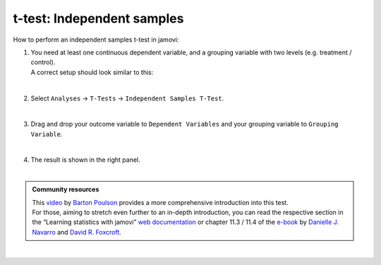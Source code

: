.. sectionauthor:: `Jonas Rafi <https://www.su.se/english/profiles/jora9288-1.283149>`__

===========================
t-test: Independent samples
===========================

| How to perform an independent samples t-test in jamovi:

#. | You need at least one |continuous| continuous dependent variable, and a
     |nominal| grouping variable with two levels (e.g. treatment / control).
     
   | A correct setup should look similar to this:

   |data_format_ttest_independent|

   | 

#. | Select ``Analyses`` → ``T-Tests`` → ``Independent Samples T-Test``.

   |select_ttest_independent|

   | 

#. | Drag and drop your outcome variable to ``Dependent Variables`` and
     your grouping variable to ``Grouping Variable``.  

   |add_var_ttest_independent|

   | 

#. | The result is shown in the right panel.

   |

.. admonition:: Community resources
   
   | This `video <https://www.youtube.com/embed/SM-DN9dpPd4?list=PLkk92zzyru5OAtc_ItUubaSSq6S_TGfRn>`__
     by `Barton Poulson <https://datalab.cc/jamovi>`__ provides a more
     comprehensive introduction into this test.
     
   | For those, aiming to stretch even further to an in-depth introduction, you
     can read the respective section in the “Learning statistics with jamovi”
     `web documentation <https://lsj.readthedocs.io/en/latest/lsj/Ch11_tTest_03.html>`__
     or chapter 11.3 / 11.4 of the `e-book <https://www.learnstatswithjamovi.com/>`__
     by `Danielle J. Navarro <https://djnavarro.net/>`__ and `David R. Foxcroft
     <https://www.davidfoxcroft.com/>`__.
     
|

.. ---------------------------------------------------------------------

.. |nominal|                        image:: ../_images/variable-nominal.*
   :width: 16px
.. |continuous|                     image:: ../_images/variable-continuous.*
   :width: 16px
.. |data_format_ttest_independent|  image:: ../_images/jg_data_format_ttest_independent.jpg
   :width: 40%
.. |select_ttest_independent|       image:: ../_images/jg_select_ttest_independent.jpg
   :width: 40%
.. |add_var_ttest_independent|      image:: ../_images/jg_add_var_ttest_independent.jpg
   :width: 70%
..    
